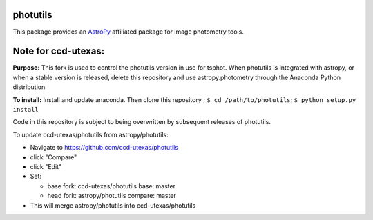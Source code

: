 photutils
=========

This package provides an `AstroPy`_ affiliated package for image
photometry tools.

.. image:: https://travis-ci.org/astropy/photutils.png?branch=master
  :target: https://travis-ci.org/astropy/photutils

.. image:: https://coveralls.io/repos/astropy/photutils/badge.png
  :target: https://coveralls.io/r/astropy/photutils

.. _AstroPy: http://www.astropy.org/

Note for ccd-utexas:
=========

**Purpose:** This fork is used to control the photutils version in use for tsphot.
When photutils is integrated with astropy, or when a stable version is released, delete this repository
and use astropy.photometry through the Anaconda Python distribution.

**To install:** Install and update anaconda. Then clone this repository ; ``$ cd /path/to/photutils``;
``$ python setup.py install``

Code in this repository is subject to being overwritten by subsequent releases of photutils.

To update ccd-utexas/photutils from astropy/photutils:

- Navigate to https://github.com/ccd-utexas/photutils

- click "Compare"

- click "Edit"

- Set:

  - base fork: ccd-utexas/photutils  base: master

  - head fork: astropy/photutils  compare: master

- This will merge astropy/photutils into ccd-utexas/photutils
